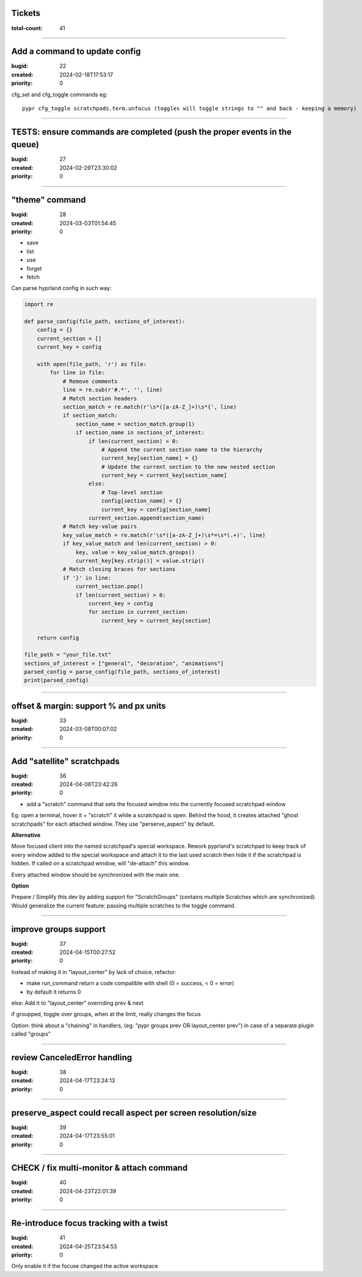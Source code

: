 Tickets
=======

:total-count: 41

--------------------------------------------------------------------------------

Add a command to update config
==============================

:bugid: 22
:created: 2024-02-18T17:53:17
:priority: 0

cfg_set and cfg_toggle commands
eg::

  pypr cfg_toggle scratchpads.term.unfocus (toggles will toggle strings to "" and back - keeping a memory)

--------------------------------------------------------------------------------

TESTS: ensure commands are completed (push the proper events in the queue)
==========================================================================

:bugid: 27
:created: 2024-02-29T23:30:02
:priority: 0

--------------------------------------------------------------------------------

"theme" command
===============

:bugid: 28
:created: 2024-03-03T01:54:45
:priority: 0

- save
- list
- use
- forget
- fetch

Can parse hyprland config in such way:

.. code:: python

    import re

    def parse_config(file_path, sections_of_interest):
        config = {}
        current_section = []
        current_key = config

        with open(file_path, 'r') as file:
            for line in file:
                # Remove comments
                line = re.sub(r'#.*', '', line)
                # Match section headers
                section_match = re.match(r'\s*([a-zA-Z_]+)\s*{', line)
                if section_match:
                    section_name = section_match.group(1)
                    if section_name in sections_of_interest:
                        if len(current_section) > 0:
                            # Append the current section name to the hierarchy
                            current_key[section_name] = {}
                            # Update the current section to the new nested section
                            current_key = current_key[section_name]
                        else:
                            # Top-level section
                            config[section_name] = {}
                            current_key = config[section_name]
                        current_section.append(section_name)
                # Match key-value pairs
                key_value_match = re.match(r'\s*([a-zA-Z_]+)\s*=\s*(.+)', line)
                if key_value_match and len(current_section) > 0:
                    key, value = key_value_match.groups()
                    current_key[key.strip()] = value.strip()
                # Match closing braces for sections
                if '}' in line:
                    current_section.pop()
                    if len(current_section) > 0:
                        current_key = config
                        for section in current_section:
                            current_key = current_key[section]

        return config

    file_path = "your_file.txt"
    sections_of_interest = ["general", "decoration", "animations"]
    parsed_config = parse_config(file_path, sections_of_interest)
    print(parsed_config)

--------------------------------------------------------------------------------

offset & margin: support % and px units
=======================================

:bugid: 33
:created: 2024-03-08T00:07:02
:priority: 0

--------------------------------------------------------------------------------

Add "satellite" scratchpads
===========================

:bugid: 36
:created: 2024-04-08T23:42:26
:priority: 0

- add a "scratch" command that sets the focused window into the currently focused scratchpad window

Eg: open a terminal, hover it + "scratch" it while a scratchpad is open.
Behind the hood, it creates attached "ghost scratchpads" for each attached window. They use "perserve_aspect" by default.

**Alternative**

Move focused client into the named scratchpad's special workspace.
Rework pyprland's scratchpad to keep track of every window added to the special workspace and attach it to the last used scratch then hide it if the scratchpad is hidden.
If called on a scratchpad window, will "de-attach" this window.

Every attached window should be synchronized with the main one.


**Option**

Prepare / Simplify this dev by adding support for "ScratchGroups" (contains multiple Scratches which are synchronized).
Would generalize the current feature: passing multiple scratches to the toggle command.

--------------------------------------------------------------------------------

improve groups support
======================

:bugid: 37
:created: 2024-04-15T00:27:52
:priority: 0

Instead of making it in "layout_center" by lack of choice, refactor:

- make run_command return a code compatible with shell (0 = success, < 0 = error)
- by default it returns 0

else: Add it to "layout_center" overriding prev & next

if groupped, toggle over groups, when at the limit, really changes the focus

Option: think about a "chaining" in handlers, (eg: "pypr groups prev OR layout_center prev") in case of a separate plugin called "groups"

--------------------------------------------------------------------------------

review CanceledError handling
=============================

:bugid: 38
:created: 2024-04-17T23:24:13
:priority: 0

--------------------------------------------------------------------------------

preserve_aspect could recall aspect per screen resolution/size
==============================================================

:bugid: 39
:created: 2024-04-17T23:55:01
:priority: 0

--------------------------------------------------------------------------------

CHECK / fix multi-monitor & attach command
==========================================

:bugid: 40
:created: 2024-04-23T22:01:39
:priority: 0

--------------------------------------------------------------------------------

Re-introduce focus tracking with a twist
========================================

:bugid: 41
:created: 2024-04-25T23:54:53
:priority: 0

Only enable it if the focuse changed the active workspace
